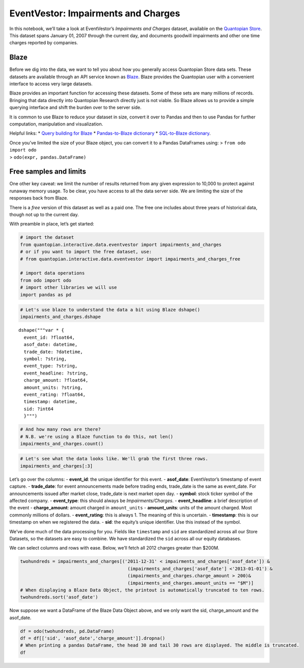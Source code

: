 EventVestor: Impairments and Charges
====================================

In this notebook, we’ll take a look at EventVestor’s *Impairments and
Charges* dataset, available on the `Quantopian
Store <https://www.quantopian.com/store>`__. This dataset spans January
01, 2007 through the current day, and documents goodwill impairments and
other one time charges reported by companies.

Blaze
~~~~~

Before we dig into the data, we want to tell you about how you generally
access Quantopian Store data sets. These datasets are available through
an API service known as `Blaze <http://blaze.pydata.org>`__. Blaze
provides the Quantopian user with a convenient interface to access very
large datasets.

Blaze provides an important function for accessing these datasets. Some
of these sets are many millions of records. Bringing that data directly
into Quantopian Research directly just is not viable. So Blaze allows us
to provide a simple querying interface and shift the burden over to the
server side.

It is common to use Blaze to reduce your dataset in size, convert it
over to Pandas and then to use Pandas for further computation,
manipulation and visualization.

Helpful links: \* `Query building for
Blaze <http://blaze.pydata.org/en/latest/queries.html>`__ \*
`Pandas-to-Blaze
dictionary <http://blaze.pydata.org/en/latest/rosetta-pandas.html>`__ \*
`SQL-to-Blaze
dictionary <http://blaze.pydata.org/en/latest/rosetta-sql.html>`__.

| Once you’ve limited the size of your Blaze object, you can convert it
  to a Pandas DataFrames using: > ``from odo import odo``
| > ``odo(expr, pandas.DataFrame)``

Free samples and limits
~~~~~~~~~~~~~~~~~~~~~~~

One other key caveat: we limit the number of results returned from any
given expression to 10,000 to protect against runaway memory usage. To
be clear, you have access to all the data server side. We are limiting
the size of the responses back from Blaze.

There is a *free* version of this dataset as well as a paid one. The
free one includes about three years of historical data, though not up to
the current day.

With preamble in place, let’s get started:

.. code:: ipython2

    # import the dataset
    from quantopian.interactive.data.eventvestor import impairments_and_charges
    # or if you want to import the free dataset, use:
    # from quantopian.interactive.data.eventvestor import impairments_and_charges_free
    
    # import data operations
    from odo import odo
    # import other libraries we will use
    import pandas as pd

.. code:: ipython2

    # Let's use blaze to understand the data a bit using Blaze dshape()
    impairments_and_charges.dshape




.. parsed-literal::

    dshape("""var * {
      event_id: ?float64,
      asof_date: datetime,
      trade_date: ?datetime,
      symbol: ?string,
      event_type: ?string,
      event_headline: ?string,
      charge_amount: ?float64,
      amount_units: ?string,
      event_rating: ?float64,
      timestamp: datetime,
      sid: ?int64
      }""")



.. code:: ipython2

    # And how many rows are there?
    # N.B. we're using a Blaze function to do this, not len()
    impairments_and_charges.count()




.. raw:: html

    3991



.. code:: ipython2

    # Let's see what the data looks like. We'll grab the first three rows.
    impairments_and_charges[:3]




.. raw:: html

    <table border="1" class="dataframe">
      <thead>
        <tr style="text-align: right;">
          <th></th>
          <th>event_id</th>
          <th>asof_date</th>
          <th>trade_date</th>
          <th>symbol</th>
          <th>event_type</th>
          <th>event_headline</th>
          <th>charge_amount</th>
          <th>amount_units</th>
          <th>event_rating</th>
          <th>timestamp</th>
          <th>sid</th>
        </tr>
      </thead>
      <tbody>
        <tr>
          <th>0</th>
          <td>131321</td>
          <td>2007-01-05</td>
          <td>2007-01-08</td>
          <td>GT</td>
          <td>Impairments/Charges</td>
          <td>Goodyear To Record $155M To $160M Charges in 1...</td>
          <td>160</td>
          <td>$M</td>
          <td>1</td>
          <td>2007-01-06</td>
          <td>3384</td>
        </tr>
        <tr>
          <th>1</th>
          <td>110962</td>
          <td>2007-01-08</td>
          <td>2007-01-09</td>
          <td>MO</td>
          <td>Impairments/Charges</td>
          <td>Altria Group Subsidiary To Record $245M Asset ...</td>
          <td>245</td>
          <td>$M</td>
          <td>1</td>
          <td>2007-01-09</td>
          <td>4954</td>
        </tr>
        <tr>
          <th>2</th>
          <td>1182869</td>
          <td>2007-01-16</td>
          <td>2007-01-16</td>
          <td>FRX</td>
          <td>Impairments/Charges</td>
          <td>Forest Labs to Record $494M Charge in 4Q 07</td>
          <td>494</td>
          <td>$M</td>
          <td>1</td>
          <td>2007-01-17</td>
          <td>3014</td>
        </tr>
      </tbody>
    </table>



Let’s go over the columns: - **event_id**: the unique identifier for
this event. - **asof_date**: EventVestor’s timestamp of event capture. -
**trade_date**: for event announcements made before trading ends,
trade_date is the same as event_date. For announcements issued after
market close, trade_date is next market open day. - **symbol**: stock
ticker symbol of the affected company. - **event_type**: this should
always be *Impairments/Charges*. - **event_headline**: a brief
description of the event - **charge_amount**: amount charged in
``amount_units`` - **amount_units**: units of the amount charged. Most
commonly millions of dollars. - **event_rating**: this is always 1. The
meaning of this is uncertain. - **timestamp**: this is our timestamp on
when we registered the data. - **sid**: the equity’s unique identifier.
Use this instead of the symbol.

We’ve done much of the data processing for you. Fields like
``timestamp`` and ``sid`` are standardized across all our Store
Datasets, so the datasets are easy to combine. We have standardized the
``sid`` across all our equity databases.

We can select columns and rows with ease. Below, we’ll fetch all 2012
charges greater than $200M.

.. code:: ipython2

    twohundreds = impairments_and_charges[('2011-12-31' < impairments_and_charges['asof_date']) & 
                                            (impairments_and_charges['asof_date'] <'2013-01-01') & 
                                            (impairments_and_charges.charge_amount > 200)&
                                            (impairments_and_charges.amount_units == "$M")]
    # When displaying a Blaze Data Object, the printout is automatically truncated to ten rows.
    twohundreds.sort('asof_date')




.. raw:: html

    <table border="1" class="dataframe">
      <thead>
        <tr style="text-align: right;">
          <th></th>
          <th>event_id</th>
          <th>asof_date</th>
          <th>trade_date</th>
          <th>symbol</th>
          <th>event_type</th>
          <th>event_headline</th>
          <th>charge_amount</th>
          <th>amount_units</th>
          <th>event_rating</th>
          <th>timestamp</th>
          <th>sid</th>
        </tr>
      </thead>
      <tbody>
        <tr>
          <th>0</th>
          <td>1382496</td>
          <td>2012-01-11</td>
          <td>2012-01-12</td>
          <td>XL</td>
          <td>Impairments/Charges</td>
          <td>XL Group to Record Upto $220M Charges</td>
          <td>220</td>
          <td>$M</td>
          <td>1</td>
          <td>2012-01-12</td>
          <td>8340</td>
        </tr>
        <tr>
          <th>1</th>
          <td>1382455</td>
          <td>2012-01-11</td>
          <td>2012-01-12</td>
          <td>RF</td>
          <td>Impairments/Charges</td>
          <td>Regions Financial to Record Upto $745M Impairm...</td>
          <td>745</td>
          <td>$M</td>
          <td>1</td>
          <td>2012-01-12</td>
          <td>34913</td>
        </tr>
        <tr>
          <th>2</th>
          <td>1383159</td>
          <td>2012-01-13</td>
          <td>2012-01-16</td>
          <td>ADM</td>
          <td>Impairments/Charges</td>
          <td>Archer Daniels to Record Upto $360M Charge in ...</td>
          <td>360</td>
          <td>$M</td>
          <td>1</td>
          <td>2012-01-14</td>
          <td>128</td>
        </tr>
        <tr>
          <th>3</th>
          <td>1383004</td>
          <td>2012-01-13</td>
          <td>2012-01-13</td>
          <td>NVS</td>
          <td>Impairments/Charges</td>
          <td>Novartis to Record $1.22B Charges</td>
          <td>1220</td>
          <td>$M</td>
          <td>1</td>
          <td>2012-01-14</td>
          <td>21536</td>
        </tr>
        <tr>
          <th>4</th>
          <td>1383880</td>
          <td>2012-01-18</td>
          <td>2012-01-18</td>
          <td>HES</td>
          <td>Impairments/Charges</td>
          <td>Hess Corp to Record $525M Charge in 4Q 11 on R...</td>
          <td>525</td>
          <td>$M</td>
          <td>1</td>
          <td>2012-01-19</td>
          <td>216</td>
        </tr>
        <tr>
          <th>5</th>
          <td>1384387</td>
          <td>2012-01-19</td>
          <td>2012-01-19</td>
          <td>ECL</td>
          <td>Impairments/Charges</td>
          <td>Ecolab to Record $480M Charges by FY 13</td>
          <td>480</td>
          <td>$M</td>
          <td>1</td>
          <td>2012-01-20</td>
          <td>2427</td>
        </tr>
        <tr>
          <th>6</th>
          <td>1385496</td>
          <td>2012-01-23</td>
          <td>2012-01-24</td>
          <td>MUR</td>
          <td>Impairments/Charges</td>
          <td>Murphy Oil Unit to Record $370M Asset Impairme...</td>
          <td>370</td>
          <td>$M</td>
          <td>1</td>
          <td>2012-01-24</td>
          <td>5126</td>
        </tr>
        <tr>
          <th>7</th>
          <td>1386032</td>
          <td>2012-01-24</td>
          <td>2012-01-25</td>
          <td>BBOX</td>
          <td>Impairments/Charges</td>
          <td>Black Box to Record $320M Charges in 3Q 12</td>
          <td>320</td>
          <td>$M</td>
          <td>1</td>
          <td>2012-01-25</td>
          <td>11732</td>
        </tr>
        <tr>
          <th>8</th>
          <td>1385962</td>
          <td>2012-01-24</td>
          <td>2012-01-25</td>
          <td>RE</td>
          <td>Impairments/Charges</td>
          <td>Everest Re Group to Record $245M Catastrophe L...</td>
          <td>245</td>
          <td>$M</td>
          <td>1</td>
          <td>2012-01-25</td>
          <td>13720</td>
        </tr>
        <tr>
          <th>9</th>
          <td>1388133</td>
          <td>2012-01-30</td>
          <td>2012-01-30</td>
          <td>X</td>
          <td>Impairments/Charges</td>
          <td>United States Steel to Record Upto $450M Charg...</td>
          <td>450</td>
          <td>$M</td>
          <td>1</td>
          <td>2012-01-31</td>
          <td>8329</td>
        </tr>
        <tr>
          <th>10</th>
          <td>1388719</td>
          <td>2012-01-31</td>
          <td>2012-01-31</td>
          <td>X</td>
          <td>Impairments/Charges</td>
          <td>United States Steel to Record Up to $450M Char...</td>
          <td>450</td>
          <td>$M</td>
          <td>1</td>
          <td>2012-02-01</td>
          <td>8329</td>
        </tr>
      </tbody>
    </table>



Now suppose we want a DataFrame of the Blaze Data Object above, and we
only want the sid, charge_amount and the asof_date.

.. code:: ipython2

    df = odo(twohundreds, pd.DataFrame)
    df = df[['sid', 'asof_date','charge_amount']].dropna()
    # When printing a pandas DataFrame, the head 30 and tail 30 rows are displayed. The middle is truncated.
    df




.. raw:: html

    <div style="max-height:1000px;max-width:1500px;overflow:auto;">
    <table border="1" class="dataframe">
      <thead>
        <tr style="text-align: right;">
          <th></th>
          <th>sid</th>
          <th>asof_date</th>
          <th>charge_amount</th>
        </tr>
      </thead>
      <tbody>
        <tr>
          <th>0</th>
          <td>34913</td>
          <td>2012-01-11</td>
          <td>745.0</td>
        </tr>
        <tr>
          <th>1</th>
          <td>8340</td>
          <td>2012-01-11</td>
          <td>220.0</td>
        </tr>
        <tr>
          <th>2</th>
          <td>128</td>
          <td>2012-01-13</td>
          <td>360.0</td>
        </tr>
        <tr>
          <th>3</th>
          <td>21536</td>
          <td>2012-01-13</td>
          <td>1220.0</td>
        </tr>
        <tr>
          <th>4</th>
          <td>216</td>
          <td>2012-01-18</td>
          <td>525.0</td>
        </tr>
        <tr>
          <th>5</th>
          <td>2427</td>
          <td>2012-01-19</td>
          <td>480.0</td>
        </tr>
        <tr>
          <th>6</th>
          <td>5126</td>
          <td>2012-01-23</td>
          <td>370.0</td>
        </tr>
        <tr>
          <th>7</th>
          <td>11732</td>
          <td>2012-01-24</td>
          <td>320.0</td>
        </tr>
        <tr>
          <th>8</th>
          <td>13720</td>
          <td>2012-01-24</td>
          <td>245.0</td>
        </tr>
        <tr>
          <th>9</th>
          <td>8329</td>
          <td>2012-01-30</td>
          <td>450.0</td>
        </tr>
        <tr>
          <th>10</th>
          <td>8329</td>
          <td>2012-01-31</td>
          <td>450.0</td>
        </tr>
        <tr>
          <th>11</th>
          <td>351</td>
          <td>2012-03-05</td>
          <td>703.0</td>
        </tr>
        <tr>
          <th>12</th>
          <td>7334</td>
          <td>2012-03-13</td>
          <td>293.0</td>
        </tr>
        <tr>
          <th>13</th>
          <td>1335</td>
          <td>2012-03-24</td>
          <td>700.0</td>
        </tr>
        <tr>
          <th>14</th>
          <td>2263</td>
          <td>2012-04-02</td>
          <td>350.0</td>
        </tr>
        <tr>
          <th>15</th>
          <td>6116</td>
          <td>2012-04-05</td>
          <td>372.0</td>
        </tr>
        <tr>
          <th>16</th>
          <td>23112</td>
          <td>2012-04-10</td>
          <td>400.0</td>
        </tr>
        <tr>
          <th>17</th>
          <td>32902</td>
          <td>2012-04-17</td>
          <td>370.0</td>
        </tr>
        <tr>
          <th>18</th>
          <td>24838</td>
          <td>2012-04-19</td>
          <td>260.0</td>
        </tr>
        <tr>
          <th>19</th>
          <td>2351</td>
          <td>2012-04-30</td>
          <td>420.0</td>
        </tr>
        <tr>
          <th>20</th>
          <td>24838</td>
          <td>2012-05-17</td>
          <td>280.0</td>
        </tr>
        <tr>
          <th>21</th>
          <td>754</td>
          <td>2012-05-22</td>
          <td>350.0</td>
        </tr>
        <tr>
          <th>22</th>
          <td>3735</td>
          <td>2012-05-23</td>
          <td>1700.0</td>
        </tr>
        <tr>
          <th>23</th>
          <td>14388</td>
          <td>2012-06-05</td>
          <td>425.0</td>
        </tr>
        <tr>
          <th>24</th>
          <td>4151</td>
          <td>2012-06-08</td>
          <td>600.0</td>
        </tr>
        <tr>
          <th>25</th>
          <td>11673</td>
          <td>2012-06-14</td>
          <td>1000.0</td>
        </tr>
        <tr>
          <th>26</th>
          <td>88</td>
          <td>2012-06-21</td>
          <td>439.0</td>
        </tr>
        <tr>
          <th>27</th>
          <td>26204</td>
          <td>2012-06-25</td>
          <td>272.0</td>
        </tr>
        <tr>
          <th>29</th>
          <td>5061</td>
          <td>2012-07-02</td>
          <td>6200.0</td>
        </tr>
        <tr>
          <th>30</th>
          <td>903</td>
          <td>2012-07-06</td>
          <td>210.0</td>
        </tr>
        <tr>
          <th>...</th>
          <td>...</td>
          <td>...</td>
          <td>...</td>
        </tr>
        <tr>
          <th>61</th>
          <td>5520</td>
          <td>2012-10-26</td>
          <td>275.0</td>
        </tr>
        <tr>
          <th>62</th>
          <td>166</td>
          <td>2012-11-01</td>
          <td>2000.0</td>
        </tr>
        <tr>
          <th>63</th>
          <td>42173</td>
          <td>2012-11-01</td>
          <td>250.0</td>
        </tr>
        <tr>
          <th>65</th>
          <td>26169</td>
          <td>2012-11-15</td>
          <td>400.0</td>
        </tr>
        <tr>
          <th>66</th>
          <td>7671</td>
          <td>2012-11-15</td>
          <td>325.0</td>
        </tr>
        <tr>
          <th>67</th>
          <td>24833</td>
          <td>2012-11-17</td>
          <td>400.0</td>
        </tr>
        <tr>
          <th>68</th>
          <td>161</td>
          <td>2012-11-20</td>
          <td>290.0</td>
        </tr>
        <tr>
          <th>69</th>
          <td>23998</td>
          <td>2012-11-26</td>
          <td>400.0</td>
        </tr>
        <tr>
          <th>71</th>
          <td>24838</td>
          <td>2012-11-28</td>
          <td>1075.0</td>
        </tr>
        <tr>
          <th>72</th>
          <td>5092</td>
          <td>2012-11-30</td>
          <td>267.5</td>
        </tr>
        <tr>
          <th>73</th>
          <td>5862</td>
          <td>2012-12-04</td>
          <td>300.0</td>
        </tr>
        <tr>
          <th>74</th>
          <td>1335</td>
          <td>2012-12-05</td>
          <td>1000.0</td>
        </tr>
        <tr>
          <th>75</th>
          <td>7041</td>
          <td>2012-12-05</td>
          <td>650.0</td>
        </tr>
        <tr>
          <th>76</th>
          <td>239</td>
          <td>2012-12-07</td>
          <td>2000.0</td>
        </tr>
        <tr>
          <th>77</th>
          <td>8580</td>
          <td>2012-12-10</td>
          <td>380.0</td>
        </tr>
        <tr>
          <th>78</th>
          <td>1274</td>
          <td>2012-12-11</td>
          <td>880.0</td>
        </tr>
        <tr>
          <th>79</th>
          <td>14064</td>
          <td>2012-12-11</td>
          <td>370.0</td>
        </tr>
        <tr>
          <th>80</th>
          <td>8340</td>
          <td>2012-12-12</td>
          <td>350.0</td>
        </tr>
        <tr>
          <th>81</th>
          <td>4488</td>
          <td>2012-12-13</td>
          <td>750.0</td>
        </tr>
        <tr>
          <th>82</th>
          <td>25305</td>
          <td>2012-12-17</td>
          <td>300.0</td>
        </tr>
        <tr>
          <th>83</th>
          <td>25955</td>
          <td>2012-12-18</td>
          <td>220.0</td>
        </tr>
        <tr>
          <th>84</th>
          <td>8369</td>
          <td>2012-12-18</td>
          <td>288.0</td>
        </tr>
        <tr>
          <th>85</th>
          <td>21462</td>
          <td>2012-12-19</td>
          <td>240.0</td>
        </tr>
        <tr>
          <th>86</th>
          <td>40430</td>
          <td>2012-12-19</td>
          <td>400.0</td>
        </tr>
        <tr>
          <th>87</th>
          <td>10025</td>
          <td>2012-12-19</td>
          <td>240.0</td>
        </tr>
        <tr>
          <th>88</th>
          <td>24783</td>
          <td>2012-12-20</td>
          <td>2000.0</td>
        </tr>
        <tr>
          <th>89</th>
          <td>13720</td>
          <td>2012-12-20</td>
          <td>220.0</td>
        </tr>
        <tr>
          <th>90</th>
          <td>17395</td>
          <td>2012-12-21</td>
          <td>4300.0</td>
        </tr>
        <tr>
          <th>91</th>
          <td>34334</td>
          <td>2012-12-21</td>
          <td>333.1</td>
        </tr>
        <tr>
          <th>92</th>
          <td>7543</td>
          <td>2012-12-26</td>
          <td>1100.0</td>
        </tr>
      </tbody>
    </table>
    <p>89 rows × 3 columns</p>
    </div>


